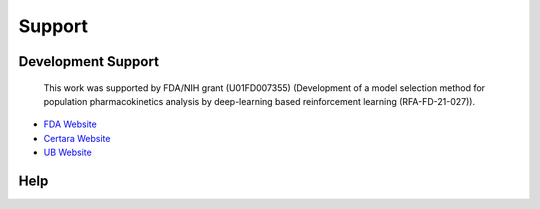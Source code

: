 
############
Support
############

********************
Development Support
********************

.. _support:
 
 This work was supported by FDA/NIH grant (U01FD007355) (Development of a model selection method for population pharmacokinetics analysis by deep-learning 
 based reinforcement learning (RFA-FD-21-027)). 


- `FDA Website <https://www.fda.gov/>`_
- `Certara Website <http://certara.com/>`_
- `UB Website <https://pharmacy.buffalo.edu/>`_

********************
Help
********************

.. raw:: html

    <embed>
        <p>For user support, contact
        <a href="mailto:support@certara.com?subject=pyDarwin Question&body=
            Name: %0d%0a
            Email: %0d%0a
            Organization/Institution: %0d%0a
            Question:">
        support@certara.com</a></p>
    </embed>


